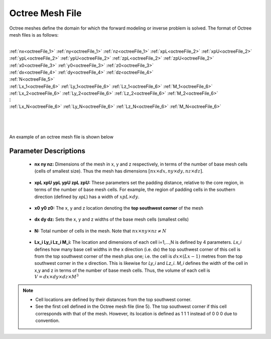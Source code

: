 .. _octreeFile:

Octree Mesh File
================

Octree meshes define the domain for which the forward modeling or inverse problem is solved. The format of Octree mesh files is as follows:


|
| :ref:`nx<octreeFile_1>` :math:`\;` :ref:`ny<octreeFile_1>` :math:`\;` :ref:`nz<octreeFile_1>` :math:`\;` :ref:`xpL<octreeFile_2>` :math:`\;` :ref:`xpU<octreeFile_2>` :math:`\;` :ref:`ypL<octreeFile_2>` :math:`\;` :ref:`ypU<octreeFile_2>` :math:`\;` :ref:`zpL<octreeFile_2>` :math:`\;` :ref:`zpU<octreeFile_2>`
| :ref:`x0<octreeFile_3>` :math:`\;` :ref:`y0<octreeFile_3>` :math:`\;` :ref:`z0<octreeFile_3>`
| :ref:`dx<octreeFile_4>` :math:`\;` :ref:`dy<octreeFile_4>` :math:`\;` :ref:`dz<octreeFile_4>`
| :ref:`N<octreeFile_5>`
| :ref:`Lx_1<octreeFile_6>` :math:`\;` :ref:`Ly_1<octreeFile_6>` :math:`\;` :ref:`Lz_1<octreeFile_6>` :math:`\;` :ref:`M_1<octreeFile_6>`
| :ref:`Lx_2<octreeFile_6>` :math:`\;` :ref:`Ly_2<octreeFile_6>` :math:`\;` :ref:`Lz_2<octreeFile_6>` :math:`\;` :ref:`M_2<octreeFile_6>`
| :math:`\;\;\;\;\;\;\;\;\;\;\;\;\;\;\;\;\vdots`
| :ref:`Lx_N<octreeFile_6>` :math:`\;` :ref:`Ly_N<octreeFile_6>` :math:`\;` :ref:`Lz_N<octreeFile_6>` :math:`\;` :ref:`M_N<octreeFile_6>`
|
|
| 


An example of an octree mesh file is shown below

.. figure:: images/octree_mesh_file.png
     :align: center
     :width: 700


Parameter Descriptions
----------------------

.. _octreeFile_1:

        - **nx  ny  nz:** Dimensions of the mesh in x, y and z respectively, in terms of the number of base mesh cells (cells of smallest size). Thus the mesh has dimensions :math:`[nx \times dx, ny \times dy, nz \times dz]`.

.. _octreeFile_2:

        - **xpL xpU ypL ypU zpL zpU:** These parameters set the padding distance, relative to the core region, in terms of the number of base mesh cells. For example, the region of padding cells in the southern direction (defined by *xpL*) has a width of :math:`xpL \times dy`.

.. _octreeFile_3:

        - **x0 y0 z0:** The x, y and z location denoting the **top southwest corner** of the mesh

.. _octreeFile_4:

        - **dx dy dz:** Sets the x, y and z widths of the base mesh cells (smallest cells)

.. _octreeFile_5:

        - **N:** Total number of cells in the mesh. Note that :math:`nx \times ny \times nz \neq N`

.. _octreeFile_6:

        - **Lx_i Ly_i Lz_i M_i:** The location and dimensions of each cell i=1,...,N is defined by 4 parameters. *Lx_i* defines how many base cell widths in the x direction (i.e. dx) the top southwest corner of this cell is from the top southwest corner of the mesh plus one; i.e. the cell is :math:`dx \times (Lx-1)` metres from the top southwest corner in the x direction. This is likewise for *Ly_i* and *Lz_i*. *M_i* defines the width of the cell in x,y and z in terms of the number of base mesh cells. Thus, the volume of each cell is :math:`V = dx \times dy \times dz \times M^3`


.. note::

        - Cell locations are defined by their distances from the top southwest corner.
        - See the first cell defined in the Octree mesh file (line 5). The top southwest corner if this cell corresponds with that of the mesh. However, its location is defined as 1 1 1 instead of 0 0 0 due to convention.



